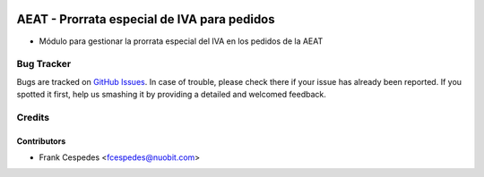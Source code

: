 .. image:: https://img.shields.io/badge/license-AGPL--3-blue.png
   :target: https://www.gnu.org/licenses/agpl
   :alt: License: AGPL-3

============================================
AEAT - Prorrata especial de IVA para pedidos
============================================

* Módulo para gestionar la prorrata especial del IVA en los pedidos de la AEAT

Bug Tracker
===========

Bugs are tracked on `GitHub Issues
<https://github.com/nuobit/odoo-addons/issues>`_. In case of trouble, please
check there if your issue has already been reported. If you spotted it first,
help us smashing it by providing a detailed and welcomed feedback.

Credits
=======

Contributors
------------

* Frank Cespedes <fcespedes@nuobit.com>
